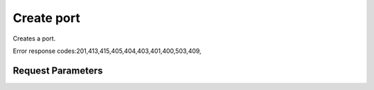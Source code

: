 
Create port
===========

.. rest_method::  POST /v1/ports

Creates a port.

Error response codes:201,413,415,405,404,403,401,400,503,409,


Request Parameters
------------------

.. rest_parameters:: parameters.yaml

















